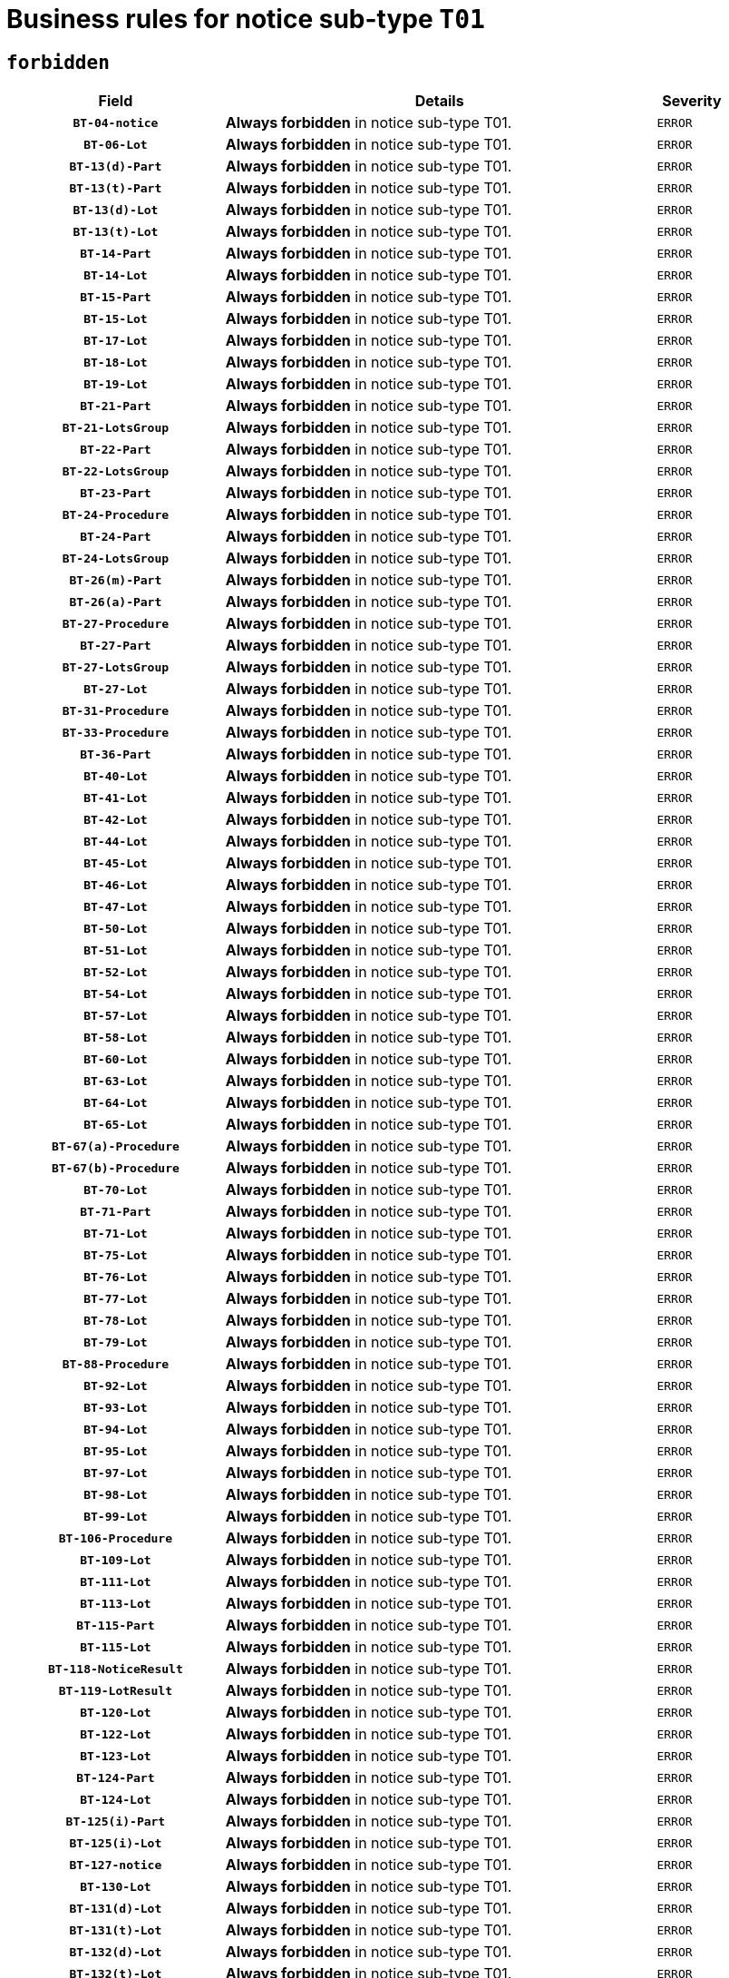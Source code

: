 = Business rules for notice sub-type `T01`
:navtitle: Business Rules

== `forbidden`
[cols="<3,<6,>1", role="fixed-layout"]
|====
h| Field h|Details h|Severity 
h|`BT-04-notice`
a|

*Always forbidden* in notice sub-type T01.
|`ERROR`
h|`BT-06-Lot`
a|

*Always forbidden* in notice sub-type T01.
|`ERROR`
h|`BT-13(d)-Part`
a|

*Always forbidden* in notice sub-type T01.
|`ERROR`
h|`BT-13(t)-Part`
a|

*Always forbidden* in notice sub-type T01.
|`ERROR`
h|`BT-13(d)-Lot`
a|

*Always forbidden* in notice sub-type T01.
|`ERROR`
h|`BT-13(t)-Lot`
a|

*Always forbidden* in notice sub-type T01.
|`ERROR`
h|`BT-14-Part`
a|

*Always forbidden* in notice sub-type T01.
|`ERROR`
h|`BT-14-Lot`
a|

*Always forbidden* in notice sub-type T01.
|`ERROR`
h|`BT-15-Part`
a|

*Always forbidden* in notice sub-type T01.
|`ERROR`
h|`BT-15-Lot`
a|

*Always forbidden* in notice sub-type T01.
|`ERROR`
h|`BT-17-Lot`
a|

*Always forbidden* in notice sub-type T01.
|`ERROR`
h|`BT-18-Lot`
a|

*Always forbidden* in notice sub-type T01.
|`ERROR`
h|`BT-19-Lot`
a|

*Always forbidden* in notice sub-type T01.
|`ERROR`
h|`BT-21-Part`
a|

*Always forbidden* in notice sub-type T01.
|`ERROR`
h|`BT-21-LotsGroup`
a|

*Always forbidden* in notice sub-type T01.
|`ERROR`
h|`BT-22-Part`
a|

*Always forbidden* in notice sub-type T01.
|`ERROR`
h|`BT-22-LotsGroup`
a|

*Always forbidden* in notice sub-type T01.
|`ERROR`
h|`BT-23-Part`
a|

*Always forbidden* in notice sub-type T01.
|`ERROR`
h|`BT-24-Procedure`
a|

*Always forbidden* in notice sub-type T01.
|`ERROR`
h|`BT-24-Part`
a|

*Always forbidden* in notice sub-type T01.
|`ERROR`
h|`BT-24-LotsGroup`
a|

*Always forbidden* in notice sub-type T01.
|`ERROR`
h|`BT-26(m)-Part`
a|

*Always forbidden* in notice sub-type T01.
|`ERROR`
h|`BT-26(a)-Part`
a|

*Always forbidden* in notice sub-type T01.
|`ERROR`
h|`BT-27-Procedure`
a|

*Always forbidden* in notice sub-type T01.
|`ERROR`
h|`BT-27-Part`
a|

*Always forbidden* in notice sub-type T01.
|`ERROR`
h|`BT-27-LotsGroup`
a|

*Always forbidden* in notice sub-type T01.
|`ERROR`
h|`BT-27-Lot`
a|

*Always forbidden* in notice sub-type T01.
|`ERROR`
h|`BT-31-Procedure`
a|

*Always forbidden* in notice sub-type T01.
|`ERROR`
h|`BT-33-Procedure`
a|

*Always forbidden* in notice sub-type T01.
|`ERROR`
h|`BT-36-Part`
a|

*Always forbidden* in notice sub-type T01.
|`ERROR`
h|`BT-40-Lot`
a|

*Always forbidden* in notice sub-type T01.
|`ERROR`
h|`BT-41-Lot`
a|

*Always forbidden* in notice sub-type T01.
|`ERROR`
h|`BT-42-Lot`
a|

*Always forbidden* in notice sub-type T01.
|`ERROR`
h|`BT-44-Lot`
a|

*Always forbidden* in notice sub-type T01.
|`ERROR`
h|`BT-45-Lot`
a|

*Always forbidden* in notice sub-type T01.
|`ERROR`
h|`BT-46-Lot`
a|

*Always forbidden* in notice sub-type T01.
|`ERROR`
h|`BT-47-Lot`
a|

*Always forbidden* in notice sub-type T01.
|`ERROR`
h|`BT-50-Lot`
a|

*Always forbidden* in notice sub-type T01.
|`ERROR`
h|`BT-51-Lot`
a|

*Always forbidden* in notice sub-type T01.
|`ERROR`
h|`BT-52-Lot`
a|

*Always forbidden* in notice sub-type T01.
|`ERROR`
h|`BT-54-Lot`
a|

*Always forbidden* in notice sub-type T01.
|`ERROR`
h|`BT-57-Lot`
a|

*Always forbidden* in notice sub-type T01.
|`ERROR`
h|`BT-58-Lot`
a|

*Always forbidden* in notice sub-type T01.
|`ERROR`
h|`BT-60-Lot`
a|

*Always forbidden* in notice sub-type T01.
|`ERROR`
h|`BT-63-Lot`
a|

*Always forbidden* in notice sub-type T01.
|`ERROR`
h|`BT-64-Lot`
a|

*Always forbidden* in notice sub-type T01.
|`ERROR`
h|`BT-65-Lot`
a|

*Always forbidden* in notice sub-type T01.
|`ERROR`
h|`BT-67(a)-Procedure`
a|

*Always forbidden* in notice sub-type T01.
|`ERROR`
h|`BT-67(b)-Procedure`
a|

*Always forbidden* in notice sub-type T01.
|`ERROR`
h|`BT-70-Lot`
a|

*Always forbidden* in notice sub-type T01.
|`ERROR`
h|`BT-71-Part`
a|

*Always forbidden* in notice sub-type T01.
|`ERROR`
h|`BT-71-Lot`
a|

*Always forbidden* in notice sub-type T01.
|`ERROR`
h|`BT-75-Lot`
a|

*Always forbidden* in notice sub-type T01.
|`ERROR`
h|`BT-76-Lot`
a|

*Always forbidden* in notice sub-type T01.
|`ERROR`
h|`BT-77-Lot`
a|

*Always forbidden* in notice sub-type T01.
|`ERROR`
h|`BT-78-Lot`
a|

*Always forbidden* in notice sub-type T01.
|`ERROR`
h|`BT-79-Lot`
a|

*Always forbidden* in notice sub-type T01.
|`ERROR`
h|`BT-88-Procedure`
a|

*Always forbidden* in notice sub-type T01.
|`ERROR`
h|`BT-92-Lot`
a|

*Always forbidden* in notice sub-type T01.
|`ERROR`
h|`BT-93-Lot`
a|

*Always forbidden* in notice sub-type T01.
|`ERROR`
h|`BT-94-Lot`
a|

*Always forbidden* in notice sub-type T01.
|`ERROR`
h|`BT-95-Lot`
a|

*Always forbidden* in notice sub-type T01.
|`ERROR`
h|`BT-97-Lot`
a|

*Always forbidden* in notice sub-type T01.
|`ERROR`
h|`BT-98-Lot`
a|

*Always forbidden* in notice sub-type T01.
|`ERROR`
h|`BT-99-Lot`
a|

*Always forbidden* in notice sub-type T01.
|`ERROR`
h|`BT-106-Procedure`
a|

*Always forbidden* in notice sub-type T01.
|`ERROR`
h|`BT-109-Lot`
a|

*Always forbidden* in notice sub-type T01.
|`ERROR`
h|`BT-111-Lot`
a|

*Always forbidden* in notice sub-type T01.
|`ERROR`
h|`BT-113-Lot`
a|

*Always forbidden* in notice sub-type T01.
|`ERROR`
h|`BT-115-Part`
a|

*Always forbidden* in notice sub-type T01.
|`ERROR`
h|`BT-115-Lot`
a|

*Always forbidden* in notice sub-type T01.
|`ERROR`
h|`BT-118-NoticeResult`
a|

*Always forbidden* in notice sub-type T01.
|`ERROR`
h|`BT-119-LotResult`
a|

*Always forbidden* in notice sub-type T01.
|`ERROR`
h|`BT-120-Lot`
a|

*Always forbidden* in notice sub-type T01.
|`ERROR`
h|`BT-122-Lot`
a|

*Always forbidden* in notice sub-type T01.
|`ERROR`
h|`BT-123-Lot`
a|

*Always forbidden* in notice sub-type T01.
|`ERROR`
h|`BT-124-Part`
a|

*Always forbidden* in notice sub-type T01.
|`ERROR`
h|`BT-124-Lot`
a|

*Always forbidden* in notice sub-type T01.
|`ERROR`
h|`BT-125(i)-Part`
a|

*Always forbidden* in notice sub-type T01.
|`ERROR`
h|`BT-125(i)-Lot`
a|

*Always forbidden* in notice sub-type T01.
|`ERROR`
h|`BT-127-notice`
a|

*Always forbidden* in notice sub-type T01.
|`ERROR`
h|`BT-130-Lot`
a|

*Always forbidden* in notice sub-type T01.
|`ERROR`
h|`BT-131(d)-Lot`
a|

*Always forbidden* in notice sub-type T01.
|`ERROR`
h|`BT-131(t)-Lot`
a|

*Always forbidden* in notice sub-type T01.
|`ERROR`
h|`BT-132(d)-Lot`
a|

*Always forbidden* in notice sub-type T01.
|`ERROR`
h|`BT-132(t)-Lot`
a|

*Always forbidden* in notice sub-type T01.
|`ERROR`
h|`BT-133-Lot`
a|

*Always forbidden* in notice sub-type T01.
|`ERROR`
h|`BT-134-Lot`
a|

*Always forbidden* in notice sub-type T01.
|`ERROR`
h|`BT-135-Procedure`
a|

*Always forbidden* in notice sub-type T01.
|`ERROR`
h|`BT-137-Part`
a|

*Always forbidden* in notice sub-type T01.
|`ERROR`
h|`BT-137-LotsGroup`
a|

*Always forbidden* in notice sub-type T01.
|`ERROR`
h|`BT-142-LotResult`
a|

*Always forbidden* in notice sub-type T01.
|`ERROR`
h|`BT-144-LotResult`
a|

*Always forbidden* in notice sub-type T01.
|`ERROR`
h|`BT-145-Contract`
a|

*Always forbidden* in notice sub-type T01.
|`ERROR`
h|`BT-150-Contract`
a|

*Always forbidden* in notice sub-type T01.
|`ERROR`
h|`BT-151-Contract`
a|

*Always forbidden* in notice sub-type T01.
|`ERROR`
h|`BT-156-NoticeResult`
a|

*Always forbidden* in notice sub-type T01.
|`ERROR`
h|`BT-157-LotsGroup`
a|

*Always forbidden* in notice sub-type T01.
|`ERROR`
h|`BT-160-Tender`
a|

*Always forbidden* in notice sub-type T01.
|`ERROR`
h|`BT-161-NoticeResult`
a|

*Always forbidden* in notice sub-type T01.
|`ERROR`
h|`BT-162-Tender`
a|

*Always forbidden* in notice sub-type T01.
|`ERROR`
h|`BT-163-Tender`
a|

*Always forbidden* in notice sub-type T01.
|`ERROR`
h|`BT-165-Organization-Company`
a|

*Always forbidden* in notice sub-type T01.
|`ERROR`
h|`BT-171-Tender`
a|

*Always forbidden* in notice sub-type T01.
|`ERROR`
h|`BT-191-Tender`
a|

*Always forbidden* in notice sub-type T01.
|`ERROR`
h|`BT-193-Tender`
a|

*Always forbidden* in notice sub-type T01.
|`ERROR`
h|`BT-195(BT-118)-NoticeResult`
a|

*Always forbidden* in notice sub-type T01.
|`ERROR`
h|`BT-195(BT-161)-NoticeResult`
a|

*Always forbidden* in notice sub-type T01.
|`ERROR`
h|`BT-195(BT-556)-NoticeResult`
a|

*Always forbidden* in notice sub-type T01.
|`ERROR`
h|`BT-195(BT-156)-NoticeResult`
a|

*Always forbidden* in notice sub-type T01.
|`ERROR`
h|`BT-195(BT-142)-LotResult`
a|

*Always forbidden* in notice sub-type T01.
|`ERROR`
h|`BT-195(BT-710)-LotResult`
a|

*Always forbidden* in notice sub-type T01.
|`ERROR`
h|`BT-195(BT-711)-LotResult`
a|

*Always forbidden* in notice sub-type T01.
|`ERROR`
h|`BT-195(BT-709)-LotResult`
a|

*Always forbidden* in notice sub-type T01.
|`ERROR`
h|`BT-195(BT-712)-LotResult`
a|

*Always forbidden* in notice sub-type T01.
|`ERROR`
h|`BT-195(BT-144)-LotResult`
a|

*Always forbidden* in notice sub-type T01.
|`ERROR`
h|`BT-195(BT-760)-LotResult`
a|

*Always forbidden* in notice sub-type T01.
|`ERROR`
h|`BT-195(BT-759)-LotResult`
a|

*Always forbidden* in notice sub-type T01.
|`ERROR`
h|`BT-195(BT-171)-Tender`
a|

*Always forbidden* in notice sub-type T01.
|`ERROR`
h|`BT-195(BT-193)-Tender`
a|

*Always forbidden* in notice sub-type T01.
|`ERROR`
h|`BT-195(BT-720)-Tender`
a|

*Always forbidden* in notice sub-type T01.
|`ERROR`
h|`BT-195(BT-162)-Tender`
a|

*Always forbidden* in notice sub-type T01.
|`ERROR`
h|`BT-195(BT-160)-Tender`
a|

*Always forbidden* in notice sub-type T01.
|`ERROR`
h|`BT-195(BT-163)-Tender`
a|

*Always forbidden* in notice sub-type T01.
|`ERROR`
h|`BT-195(BT-191)-Tender`
a|

*Always forbidden* in notice sub-type T01.
|`ERROR`
h|`BT-195(BT-553)-Tender`
a|

*Always forbidden* in notice sub-type T01.
|`ERROR`
h|`BT-195(BT-554)-Tender`
a|

*Always forbidden* in notice sub-type T01.
|`ERROR`
h|`BT-195(BT-555)-Tender`
a|

*Always forbidden* in notice sub-type T01.
|`ERROR`
h|`BT-195(BT-773)-Tender`
a|

*Always forbidden* in notice sub-type T01.
|`ERROR`
h|`BT-195(BT-731)-Tender`
a|

*Always forbidden* in notice sub-type T01.
|`ERROR`
h|`BT-195(BT-730)-Tender`
a|

*Always forbidden* in notice sub-type T01.
|`ERROR`
h|`BT-195(BT-09)-Procedure`
a|

*Always forbidden* in notice sub-type T01.
|`ERROR`
h|`BT-195(BT-105)-Procedure`
a|

*Always forbidden* in notice sub-type T01.
|`ERROR`
h|`BT-195(BT-88)-Procedure`
a|

*Always forbidden* in notice sub-type T01.
|`ERROR`
h|`BT-195(BT-106)-Procedure`
a|

*Always forbidden* in notice sub-type T01.
|`ERROR`
h|`BT-195(BT-1351)-Procedure`
a|

*Always forbidden* in notice sub-type T01.
|`ERROR`
h|`BT-195(BT-136)-Procedure`
a|

*Always forbidden* in notice sub-type T01.
|`ERROR`
h|`BT-195(BT-1252)-Procedure`
a|

*Always forbidden* in notice sub-type T01.
|`ERROR`
h|`BT-195(BT-135)-Procedure`
a|

*Always forbidden* in notice sub-type T01.
|`ERROR`
h|`BT-195(BT-733)-LotsGroup`
a|

*Always forbidden* in notice sub-type T01.
|`ERROR`
h|`BT-195(BT-543)-LotsGroup`
a|

*Always forbidden* in notice sub-type T01.
|`ERROR`
h|`BT-195(BT-5421)-LotsGroup`
a|

*Always forbidden* in notice sub-type T01.
|`ERROR`
h|`BT-195(BT-5422)-LotsGroup`
a|

*Always forbidden* in notice sub-type T01.
|`ERROR`
h|`BT-195(BT-5423)-LotsGroup`
a|

*Always forbidden* in notice sub-type T01.
|`ERROR`
h|`BT-195(BT-541)-LotsGroup`
a|

*Always forbidden* in notice sub-type T01.
|`ERROR`
h|`BT-195(BT-734)-LotsGroup`
a|

*Always forbidden* in notice sub-type T01.
|`ERROR`
h|`BT-195(BT-539)-LotsGroup`
a|

*Always forbidden* in notice sub-type T01.
|`ERROR`
h|`BT-195(BT-540)-LotsGroup`
a|

*Always forbidden* in notice sub-type T01.
|`ERROR`
h|`BT-195(BT-733)-Lot`
a|

*Always forbidden* in notice sub-type T01.
|`ERROR`
h|`BT-195(BT-543)-Lot`
a|

*Always forbidden* in notice sub-type T01.
|`ERROR`
h|`BT-195(BT-5421)-Lot`
a|

*Always forbidden* in notice sub-type T01.
|`ERROR`
h|`BT-195(BT-5422)-Lot`
a|

*Always forbidden* in notice sub-type T01.
|`ERROR`
h|`BT-195(BT-5423)-Lot`
a|

*Always forbidden* in notice sub-type T01.
|`ERROR`
h|`BT-195(BT-541)-Lot`
a|

*Always forbidden* in notice sub-type T01.
|`ERROR`
h|`BT-195(BT-734)-Lot`
a|

*Always forbidden* in notice sub-type T01.
|`ERROR`
h|`BT-195(BT-539)-Lot`
a|

*Always forbidden* in notice sub-type T01.
|`ERROR`
h|`BT-195(BT-540)-Lot`
a|

*Always forbidden* in notice sub-type T01.
|`ERROR`
h|`BT-195(BT-635)-LotResult`
a|

*Always forbidden* in notice sub-type T01.
|`ERROR`
h|`BT-195(BT-636)-LotResult`
a|

*Always forbidden* in notice sub-type T01.
|`ERROR`
h|`BT-195(BT-1118)-NoticeResult`
a|

*Always forbidden* in notice sub-type T01.
|`ERROR`
h|`BT-195(BT-1561)-NoticeResult`
a|

*Always forbidden* in notice sub-type T01.
|`ERROR`
h|`BT-195(BT-660)-LotResult`
a|

*Always forbidden* in notice sub-type T01.
|`ERROR`
h|`BT-196(BT-118)-NoticeResult`
a|

*Always forbidden* in notice sub-type T01.
|`ERROR`
h|`BT-196(BT-161)-NoticeResult`
a|

*Always forbidden* in notice sub-type T01.
|`ERROR`
h|`BT-196(BT-556)-NoticeResult`
a|

*Always forbidden* in notice sub-type T01.
|`ERROR`
h|`BT-196(BT-156)-NoticeResult`
a|

*Always forbidden* in notice sub-type T01.
|`ERROR`
h|`BT-196(BT-142)-LotResult`
a|

*Always forbidden* in notice sub-type T01.
|`ERROR`
h|`BT-196(BT-710)-LotResult`
a|

*Always forbidden* in notice sub-type T01.
|`ERROR`
h|`BT-196(BT-711)-LotResult`
a|

*Always forbidden* in notice sub-type T01.
|`ERROR`
h|`BT-196(BT-709)-LotResult`
a|

*Always forbidden* in notice sub-type T01.
|`ERROR`
h|`BT-196(BT-712)-LotResult`
a|

*Always forbidden* in notice sub-type T01.
|`ERROR`
h|`BT-196(BT-144)-LotResult`
a|

*Always forbidden* in notice sub-type T01.
|`ERROR`
h|`BT-196(BT-760)-LotResult`
a|

*Always forbidden* in notice sub-type T01.
|`ERROR`
h|`BT-196(BT-759)-LotResult`
a|

*Always forbidden* in notice sub-type T01.
|`ERROR`
h|`BT-196(BT-171)-Tender`
a|

*Always forbidden* in notice sub-type T01.
|`ERROR`
h|`BT-196(BT-193)-Tender`
a|

*Always forbidden* in notice sub-type T01.
|`ERROR`
h|`BT-196(BT-720)-Tender`
a|

*Always forbidden* in notice sub-type T01.
|`ERROR`
h|`BT-196(BT-162)-Tender`
a|

*Always forbidden* in notice sub-type T01.
|`ERROR`
h|`BT-196(BT-160)-Tender`
a|

*Always forbidden* in notice sub-type T01.
|`ERROR`
h|`BT-196(BT-163)-Tender`
a|

*Always forbidden* in notice sub-type T01.
|`ERROR`
h|`BT-196(BT-191)-Tender`
a|

*Always forbidden* in notice sub-type T01.
|`ERROR`
h|`BT-196(BT-553)-Tender`
a|

*Always forbidden* in notice sub-type T01.
|`ERROR`
h|`BT-196(BT-554)-Tender`
a|

*Always forbidden* in notice sub-type T01.
|`ERROR`
h|`BT-196(BT-555)-Tender`
a|

*Always forbidden* in notice sub-type T01.
|`ERROR`
h|`BT-196(BT-773)-Tender`
a|

*Always forbidden* in notice sub-type T01.
|`ERROR`
h|`BT-196(BT-731)-Tender`
a|

*Always forbidden* in notice sub-type T01.
|`ERROR`
h|`BT-196(BT-730)-Tender`
a|

*Always forbidden* in notice sub-type T01.
|`ERROR`
h|`BT-196(BT-09)-Procedure`
a|

*Always forbidden* in notice sub-type T01.
|`ERROR`
h|`BT-196(BT-105)-Procedure`
a|

*Always forbidden* in notice sub-type T01.
|`ERROR`
h|`BT-196(BT-88)-Procedure`
a|

*Always forbidden* in notice sub-type T01.
|`ERROR`
h|`BT-196(BT-106)-Procedure`
a|

*Always forbidden* in notice sub-type T01.
|`ERROR`
h|`BT-196(BT-1351)-Procedure`
a|

*Always forbidden* in notice sub-type T01.
|`ERROR`
h|`BT-196(BT-136)-Procedure`
a|

*Always forbidden* in notice sub-type T01.
|`ERROR`
h|`BT-196(BT-1252)-Procedure`
a|

*Always forbidden* in notice sub-type T01.
|`ERROR`
h|`BT-196(BT-135)-Procedure`
a|

*Always forbidden* in notice sub-type T01.
|`ERROR`
h|`BT-196(BT-733)-LotsGroup`
a|

*Always forbidden* in notice sub-type T01.
|`ERROR`
h|`BT-196(BT-543)-LotsGroup`
a|

*Always forbidden* in notice sub-type T01.
|`ERROR`
h|`BT-196(BT-5421)-LotsGroup`
a|

*Always forbidden* in notice sub-type T01.
|`ERROR`
h|`BT-196(BT-5422)-LotsGroup`
a|

*Always forbidden* in notice sub-type T01.
|`ERROR`
h|`BT-196(BT-5423)-LotsGroup`
a|

*Always forbidden* in notice sub-type T01.
|`ERROR`
h|`BT-196(BT-541)-LotsGroup`
a|

*Always forbidden* in notice sub-type T01.
|`ERROR`
h|`BT-196(BT-734)-LotsGroup`
a|

*Always forbidden* in notice sub-type T01.
|`ERROR`
h|`BT-196(BT-539)-LotsGroup`
a|

*Always forbidden* in notice sub-type T01.
|`ERROR`
h|`BT-196(BT-540)-LotsGroup`
a|

*Always forbidden* in notice sub-type T01.
|`ERROR`
h|`BT-196(BT-733)-Lot`
a|

*Always forbidden* in notice sub-type T01.
|`ERROR`
h|`BT-196(BT-543)-Lot`
a|

*Always forbidden* in notice sub-type T01.
|`ERROR`
h|`BT-196(BT-5421)-Lot`
a|

*Always forbidden* in notice sub-type T01.
|`ERROR`
h|`BT-196(BT-5422)-Lot`
a|

*Always forbidden* in notice sub-type T01.
|`ERROR`
h|`BT-196(BT-5423)-Lot`
a|

*Always forbidden* in notice sub-type T01.
|`ERROR`
h|`BT-196(BT-541)-Lot`
a|

*Always forbidden* in notice sub-type T01.
|`ERROR`
h|`BT-196(BT-734)-Lot`
a|

*Always forbidden* in notice sub-type T01.
|`ERROR`
h|`BT-196(BT-539)-Lot`
a|

*Always forbidden* in notice sub-type T01.
|`ERROR`
h|`BT-196(BT-540)-Lot`
a|

*Always forbidden* in notice sub-type T01.
|`ERROR`
h|`BT-196(BT-635)-LotResult`
a|

*Always forbidden* in notice sub-type T01.
|`ERROR`
h|`BT-196(BT-636)-LotResult`
a|

*Always forbidden* in notice sub-type T01.
|`ERROR`
h|`BT-196(BT-1118)-NoticeResult`
a|

*Always forbidden* in notice sub-type T01.
|`ERROR`
h|`BT-196(BT-1561)-NoticeResult`
a|

*Always forbidden* in notice sub-type T01.
|`ERROR`
h|`BT-196(BT-660)-LotResult`
a|

*Always forbidden* in notice sub-type T01.
|`ERROR`
h|`BT-197(BT-118)-NoticeResult`
a|

*Always forbidden* in notice sub-type T01.
|`ERROR`
h|`BT-197(BT-161)-NoticeResult`
a|

*Always forbidden* in notice sub-type T01.
|`ERROR`
h|`BT-197(BT-556)-NoticeResult`
a|

*Always forbidden* in notice sub-type T01.
|`ERROR`
h|`BT-197(BT-156)-NoticeResult`
a|

*Always forbidden* in notice sub-type T01.
|`ERROR`
h|`BT-197(BT-142)-LotResult`
a|

*Always forbidden* in notice sub-type T01.
|`ERROR`
h|`BT-197(BT-710)-LotResult`
a|

*Always forbidden* in notice sub-type T01.
|`ERROR`
h|`BT-197(BT-711)-LotResult`
a|

*Always forbidden* in notice sub-type T01.
|`ERROR`
h|`BT-197(BT-709)-LotResult`
a|

*Always forbidden* in notice sub-type T01.
|`ERROR`
h|`BT-197(BT-712)-LotResult`
a|

*Always forbidden* in notice sub-type T01.
|`ERROR`
h|`BT-197(BT-144)-LotResult`
a|

*Always forbidden* in notice sub-type T01.
|`ERROR`
h|`BT-197(BT-760)-LotResult`
a|

*Always forbidden* in notice sub-type T01.
|`ERROR`
h|`BT-197(BT-759)-LotResult`
a|

*Always forbidden* in notice sub-type T01.
|`ERROR`
h|`BT-197(BT-171)-Tender`
a|

*Always forbidden* in notice sub-type T01.
|`ERROR`
h|`BT-197(BT-193)-Tender`
a|

*Always forbidden* in notice sub-type T01.
|`ERROR`
h|`BT-197(BT-720)-Tender`
a|

*Always forbidden* in notice sub-type T01.
|`ERROR`
h|`BT-197(BT-162)-Tender`
a|

*Always forbidden* in notice sub-type T01.
|`ERROR`
h|`BT-197(BT-160)-Tender`
a|

*Always forbidden* in notice sub-type T01.
|`ERROR`
h|`BT-197(BT-163)-Tender`
a|

*Always forbidden* in notice sub-type T01.
|`ERROR`
h|`BT-197(BT-191)-Tender`
a|

*Always forbidden* in notice sub-type T01.
|`ERROR`
h|`BT-197(BT-553)-Tender`
a|

*Always forbidden* in notice sub-type T01.
|`ERROR`
h|`BT-197(BT-554)-Tender`
a|

*Always forbidden* in notice sub-type T01.
|`ERROR`
h|`BT-197(BT-555)-Tender`
a|

*Always forbidden* in notice sub-type T01.
|`ERROR`
h|`BT-197(BT-773)-Tender`
a|

*Always forbidden* in notice sub-type T01.
|`ERROR`
h|`BT-197(BT-731)-Tender`
a|

*Always forbidden* in notice sub-type T01.
|`ERROR`
h|`BT-197(BT-730)-Tender`
a|

*Always forbidden* in notice sub-type T01.
|`ERROR`
h|`BT-197(BT-09)-Procedure`
a|

*Always forbidden* in notice sub-type T01.
|`ERROR`
h|`BT-197(BT-105)-Procedure`
a|

*Always forbidden* in notice sub-type T01.
|`ERROR`
h|`BT-197(BT-88)-Procedure`
a|

*Always forbidden* in notice sub-type T01.
|`ERROR`
h|`BT-197(BT-106)-Procedure`
a|

*Always forbidden* in notice sub-type T01.
|`ERROR`
h|`BT-197(BT-1351)-Procedure`
a|

*Always forbidden* in notice sub-type T01.
|`ERROR`
h|`BT-197(BT-136)-Procedure`
a|

*Always forbidden* in notice sub-type T01.
|`ERROR`
h|`BT-197(BT-1252)-Procedure`
a|

*Always forbidden* in notice sub-type T01.
|`ERROR`
h|`BT-197(BT-135)-Procedure`
a|

*Always forbidden* in notice sub-type T01.
|`ERROR`
h|`BT-197(BT-733)-LotsGroup`
a|

*Always forbidden* in notice sub-type T01.
|`ERROR`
h|`BT-197(BT-543)-LotsGroup`
a|

*Always forbidden* in notice sub-type T01.
|`ERROR`
h|`BT-197(BT-5421)-LotsGroup`
a|

*Always forbidden* in notice sub-type T01.
|`ERROR`
h|`BT-197(BT-5422)-LotsGroup`
a|

*Always forbidden* in notice sub-type T01.
|`ERROR`
h|`BT-197(BT-5423)-LotsGroup`
a|

*Always forbidden* in notice sub-type T01.
|`ERROR`
h|`BT-197(BT-541)-LotsGroup`
a|

*Always forbidden* in notice sub-type T01.
|`ERROR`
h|`BT-197(BT-734)-LotsGroup`
a|

*Always forbidden* in notice sub-type T01.
|`ERROR`
h|`BT-197(BT-539)-LotsGroup`
a|

*Always forbidden* in notice sub-type T01.
|`ERROR`
h|`BT-197(BT-540)-LotsGroup`
a|

*Always forbidden* in notice sub-type T01.
|`ERROR`
h|`BT-197(BT-733)-Lot`
a|

*Always forbidden* in notice sub-type T01.
|`ERROR`
h|`BT-197(BT-543)-Lot`
a|

*Always forbidden* in notice sub-type T01.
|`ERROR`
h|`BT-197(BT-5421)-Lot`
a|

*Always forbidden* in notice sub-type T01.
|`ERROR`
h|`BT-197(BT-5422)-Lot`
a|

*Always forbidden* in notice sub-type T01.
|`ERROR`
h|`BT-197(BT-5423)-Lot`
a|

*Always forbidden* in notice sub-type T01.
|`ERROR`
h|`BT-197(BT-541)-Lot`
a|

*Always forbidden* in notice sub-type T01.
|`ERROR`
h|`BT-197(BT-734)-Lot`
a|

*Always forbidden* in notice sub-type T01.
|`ERROR`
h|`BT-197(BT-539)-Lot`
a|

*Always forbidden* in notice sub-type T01.
|`ERROR`
h|`BT-197(BT-540)-Lot`
a|

*Always forbidden* in notice sub-type T01.
|`ERROR`
h|`BT-197(BT-635)-LotResult`
a|

*Always forbidden* in notice sub-type T01.
|`ERROR`
h|`BT-197(BT-636)-LotResult`
a|

*Always forbidden* in notice sub-type T01.
|`ERROR`
h|`BT-197(BT-1118)-NoticeResult`
a|

*Always forbidden* in notice sub-type T01.
|`ERROR`
h|`BT-197(BT-1561)-NoticeResult`
a|

*Always forbidden* in notice sub-type T01.
|`ERROR`
h|`BT-197(BT-660)-LotResult`
a|

*Always forbidden* in notice sub-type T01.
|`ERROR`
h|`BT-198(BT-118)-NoticeResult`
a|

*Always forbidden* in notice sub-type T01.
|`ERROR`
h|`BT-198(BT-161)-NoticeResult`
a|

*Always forbidden* in notice sub-type T01.
|`ERROR`
h|`BT-198(BT-556)-NoticeResult`
a|

*Always forbidden* in notice sub-type T01.
|`ERROR`
h|`BT-198(BT-156)-NoticeResult`
a|

*Always forbidden* in notice sub-type T01.
|`ERROR`
h|`BT-198(BT-142)-LotResult`
a|

*Always forbidden* in notice sub-type T01.
|`ERROR`
h|`BT-198(BT-710)-LotResult`
a|

*Always forbidden* in notice sub-type T01.
|`ERROR`
h|`BT-198(BT-711)-LotResult`
a|

*Always forbidden* in notice sub-type T01.
|`ERROR`
h|`BT-198(BT-709)-LotResult`
a|

*Always forbidden* in notice sub-type T01.
|`ERROR`
h|`BT-198(BT-712)-LotResult`
a|

*Always forbidden* in notice sub-type T01.
|`ERROR`
h|`BT-198(BT-144)-LotResult`
a|

*Always forbidden* in notice sub-type T01.
|`ERROR`
h|`BT-198(BT-760)-LotResult`
a|

*Always forbidden* in notice sub-type T01.
|`ERROR`
h|`BT-198(BT-759)-LotResult`
a|

*Always forbidden* in notice sub-type T01.
|`ERROR`
h|`BT-198(BT-171)-Tender`
a|

*Always forbidden* in notice sub-type T01.
|`ERROR`
h|`BT-198(BT-193)-Tender`
a|

*Always forbidden* in notice sub-type T01.
|`ERROR`
h|`BT-198(BT-720)-Tender`
a|

*Always forbidden* in notice sub-type T01.
|`ERROR`
h|`BT-198(BT-162)-Tender`
a|

*Always forbidden* in notice sub-type T01.
|`ERROR`
h|`BT-198(BT-160)-Tender`
a|

*Always forbidden* in notice sub-type T01.
|`ERROR`
h|`BT-198(BT-163)-Tender`
a|

*Always forbidden* in notice sub-type T01.
|`ERROR`
h|`BT-198(BT-191)-Tender`
a|

*Always forbidden* in notice sub-type T01.
|`ERROR`
h|`BT-198(BT-553)-Tender`
a|

*Always forbidden* in notice sub-type T01.
|`ERROR`
h|`BT-198(BT-554)-Tender`
a|

*Always forbidden* in notice sub-type T01.
|`ERROR`
h|`BT-198(BT-555)-Tender`
a|

*Always forbidden* in notice sub-type T01.
|`ERROR`
h|`BT-198(BT-773)-Tender`
a|

*Always forbidden* in notice sub-type T01.
|`ERROR`
h|`BT-198(BT-731)-Tender`
a|

*Always forbidden* in notice sub-type T01.
|`ERROR`
h|`BT-198(BT-730)-Tender`
a|

*Always forbidden* in notice sub-type T01.
|`ERROR`
h|`BT-198(BT-09)-Procedure`
a|

*Always forbidden* in notice sub-type T01.
|`ERROR`
h|`BT-198(BT-105)-Procedure`
a|

*Always forbidden* in notice sub-type T01.
|`ERROR`
h|`BT-198(BT-88)-Procedure`
a|

*Always forbidden* in notice sub-type T01.
|`ERROR`
h|`BT-198(BT-106)-Procedure`
a|

*Always forbidden* in notice sub-type T01.
|`ERROR`
h|`BT-198(BT-1351)-Procedure`
a|

*Always forbidden* in notice sub-type T01.
|`ERROR`
h|`BT-198(BT-136)-Procedure`
a|

*Always forbidden* in notice sub-type T01.
|`ERROR`
h|`BT-198(BT-1252)-Procedure`
a|

*Always forbidden* in notice sub-type T01.
|`ERROR`
h|`BT-198(BT-135)-Procedure`
a|

*Always forbidden* in notice sub-type T01.
|`ERROR`
h|`BT-198(BT-733)-LotsGroup`
a|

*Always forbidden* in notice sub-type T01.
|`ERROR`
h|`BT-198(BT-543)-LotsGroup`
a|

*Always forbidden* in notice sub-type T01.
|`ERROR`
h|`BT-198(BT-5421)-LotsGroup`
a|

*Always forbidden* in notice sub-type T01.
|`ERROR`
h|`BT-198(BT-5422)-LotsGroup`
a|

*Always forbidden* in notice sub-type T01.
|`ERROR`
h|`BT-198(BT-5423)-LotsGroup`
a|

*Always forbidden* in notice sub-type T01.
|`ERROR`
h|`BT-198(BT-541)-LotsGroup`
a|

*Always forbidden* in notice sub-type T01.
|`ERROR`
h|`BT-198(BT-734)-LotsGroup`
a|

*Always forbidden* in notice sub-type T01.
|`ERROR`
h|`BT-198(BT-539)-LotsGroup`
a|

*Always forbidden* in notice sub-type T01.
|`ERROR`
h|`BT-198(BT-540)-LotsGroup`
a|

*Always forbidden* in notice sub-type T01.
|`ERROR`
h|`BT-198(BT-733)-Lot`
a|

*Always forbidden* in notice sub-type T01.
|`ERROR`
h|`BT-198(BT-543)-Lot`
a|

*Always forbidden* in notice sub-type T01.
|`ERROR`
h|`BT-198(BT-5421)-Lot`
a|

*Always forbidden* in notice sub-type T01.
|`ERROR`
h|`BT-198(BT-5422)-Lot`
a|

*Always forbidden* in notice sub-type T01.
|`ERROR`
h|`BT-198(BT-5423)-Lot`
a|

*Always forbidden* in notice sub-type T01.
|`ERROR`
h|`BT-198(BT-541)-Lot`
a|

*Always forbidden* in notice sub-type T01.
|`ERROR`
h|`BT-198(BT-734)-Lot`
a|

*Always forbidden* in notice sub-type T01.
|`ERROR`
h|`BT-198(BT-539)-Lot`
a|

*Always forbidden* in notice sub-type T01.
|`ERROR`
h|`BT-198(BT-540)-Lot`
a|

*Always forbidden* in notice sub-type T01.
|`ERROR`
h|`BT-198(BT-635)-LotResult`
a|

*Always forbidden* in notice sub-type T01.
|`ERROR`
h|`BT-198(BT-636)-LotResult`
a|

*Always forbidden* in notice sub-type T01.
|`ERROR`
h|`BT-198(BT-1118)-NoticeResult`
a|

*Always forbidden* in notice sub-type T01.
|`ERROR`
h|`BT-198(BT-1561)-NoticeResult`
a|

*Always forbidden* in notice sub-type T01.
|`ERROR`
h|`BT-198(BT-660)-LotResult`
a|

*Always forbidden* in notice sub-type T01.
|`ERROR`
h|`BT-200-Contract`
a|

*Always forbidden* in notice sub-type T01.
|`ERROR`
h|`BT-201-Contract`
a|

*Always forbidden* in notice sub-type T01.
|`ERROR`
h|`BT-202-Contract`
a|

*Always forbidden* in notice sub-type T01.
|`ERROR`
h|`BT-262-Part`
a|

*Always forbidden* in notice sub-type T01.
|`ERROR`
h|`BT-263-Part`
a|

*Always forbidden* in notice sub-type T01.
|`ERROR`
h|`BT-271-Procedure`
a|

*Always forbidden* in notice sub-type T01.
|`ERROR`
h|`BT-271-LotsGroup`
a|

*Always forbidden* in notice sub-type T01.
|`ERROR`
h|`BT-271-Lot`
a|

*Always forbidden* in notice sub-type T01.
|`ERROR`
h|`BT-300-Part`
a|

*Always forbidden* in notice sub-type T01.
|`ERROR`
h|`BT-300-LotsGroup`
a|

*Always forbidden* in notice sub-type T01.
|`ERROR`
h|`BT-300-Lot`
a|

*Always forbidden* in notice sub-type T01.
|`ERROR`
h|`BT-330-Procedure`
a|

*Always forbidden* in notice sub-type T01.
|`ERROR`
h|`BT-500-UBO`
a|

*Always forbidden* in notice sub-type T01.
|`ERROR`
h|`BT-500-Business`
a|

*Always forbidden* in notice sub-type T01.
|`ERROR`
h|`BT-501-Business-National`
a|

*Always forbidden* in notice sub-type T01.
|`ERROR`
h|`BT-501-Business-European`
a|

*Always forbidden* in notice sub-type T01.
|`ERROR`
h|`BT-502-Business`
a|

*Always forbidden* in notice sub-type T01.
|`ERROR`
h|`BT-503-UBO`
a|

*Always forbidden* in notice sub-type T01.
|`ERROR`
h|`BT-503-Business`
a|

*Always forbidden* in notice sub-type T01.
|`ERROR`
h|`BT-505-Business`
a|

*Always forbidden* in notice sub-type T01.
|`ERROR`
h|`BT-506-UBO`
a|

*Always forbidden* in notice sub-type T01.
|`ERROR`
h|`BT-506-Business`
a|

*Always forbidden* in notice sub-type T01.
|`ERROR`
h|`BT-507-UBO`
a|

*Always forbidden* in notice sub-type T01.
|`ERROR`
h|`BT-507-Business`
a|

*Always forbidden* in notice sub-type T01.
|`ERROR`
h|`BT-509-Organization-Company`
a|

*Always forbidden* in notice sub-type T01.
|`ERROR`
h|`BT-509-Organization-TouchPoint`
a|

*Always forbidden* in notice sub-type T01.
|`ERROR`
h|`BT-510(a)-UBO`
a|

*Always forbidden* in notice sub-type T01.
|`ERROR`
h|`BT-510(b)-UBO`
a|

*Always forbidden* in notice sub-type T01.
|`ERROR`
h|`BT-510(c)-UBO`
a|

*Always forbidden* in notice sub-type T01.
|`ERROR`
h|`BT-510(a)-Business`
a|

*Always forbidden* in notice sub-type T01.
|`ERROR`
h|`BT-510(b)-Business`
a|

*Always forbidden* in notice sub-type T01.
|`ERROR`
h|`BT-510(c)-Business`
a|

*Always forbidden* in notice sub-type T01.
|`ERROR`
h|`BT-512-UBO`
a|

*Always forbidden* in notice sub-type T01.
|`ERROR`
h|`BT-512-Business`
a|

*Always forbidden* in notice sub-type T01.
|`ERROR`
h|`BT-513-UBO`
a|

*Always forbidden* in notice sub-type T01.
|`ERROR`
h|`BT-513-Business`
a|

*Always forbidden* in notice sub-type T01.
|`ERROR`
h|`BT-514-UBO`
a|

*Always forbidden* in notice sub-type T01.
|`ERROR`
h|`BT-514-Business`
a|

*Always forbidden* in notice sub-type T01.
|`ERROR`
h|`BT-531-Part`
a|

*Always forbidden* in notice sub-type T01.
|`ERROR`
h|`BT-536-Part`
a|

*Always forbidden* in notice sub-type T01.
|`ERROR`
h|`BT-537-Part`
a|

*Always forbidden* in notice sub-type T01.
|`ERROR`
h|`BT-538-Part`
a|

*Always forbidden* in notice sub-type T01.
|`ERROR`
h|`BT-539-LotsGroup`
a|

*Always forbidden* in notice sub-type T01.
|`ERROR`
h|`BT-539-Lot`
a|

*Always forbidden* in notice sub-type T01.
|`ERROR`
h|`BT-540-LotsGroup`
a|

*Always forbidden* in notice sub-type T01.
|`ERROR`
h|`BT-540-Lot`
a|

*Always forbidden* in notice sub-type T01.
|`ERROR`
h|`BT-541-LotsGroup`
a|

*Always forbidden* in notice sub-type T01.
|`ERROR`
h|`BT-541-Lot`
a|

*Always forbidden* in notice sub-type T01.
|`ERROR`
h|`BT-543-LotsGroup`
a|

*Always forbidden* in notice sub-type T01.
|`ERROR`
h|`BT-543-Lot`
a|

*Always forbidden* in notice sub-type T01.
|`ERROR`
h|`BT-553-Tender`
a|

*Always forbidden* in notice sub-type T01.
|`ERROR`
h|`BT-554-Tender`
a|

*Always forbidden* in notice sub-type T01.
|`ERROR`
h|`BT-555-Tender`
a|

*Always forbidden* in notice sub-type T01.
|`ERROR`
h|`BT-556-NoticeResult`
a|

*Always forbidden* in notice sub-type T01.
|`ERROR`
h|`BT-578-Lot`
a|

*Always forbidden* in notice sub-type T01.
|`ERROR`
h|`BT-610-Procedure-Buyer`
a|

*Always forbidden* in notice sub-type T01.
|`ERROR`
h|`BT-615-Part`
a|

*Always forbidden* in notice sub-type T01.
|`ERROR`
h|`BT-615-Lot`
a|

*Always forbidden* in notice sub-type T01.
|`ERROR`
h|`BT-630(d)-Lot`
a|

*Always forbidden* in notice sub-type T01.
|`ERROR`
h|`BT-630(t)-Lot`
a|

*Always forbidden* in notice sub-type T01.
|`ERROR`
h|`BT-631-Lot`
a|

*Always forbidden* in notice sub-type T01.
|`ERROR`
h|`BT-632-Part`
a|

*Always forbidden* in notice sub-type T01.
|`ERROR`
h|`BT-632-Lot`
a|

*Always forbidden* in notice sub-type T01.
|`ERROR`
h|`BT-633-Organization`
a|

*Always forbidden* in notice sub-type T01.
|`ERROR`
h|`BT-634-Procedure`
a|

*Always forbidden* in notice sub-type T01.
|`ERROR`
h|`BT-634-Lot`
a|

*Always forbidden* in notice sub-type T01.
|`ERROR`
h|`BT-635-LotResult`
a|

*Always forbidden* in notice sub-type T01.
|`ERROR`
h|`BT-636-LotResult`
a|

*Always forbidden* in notice sub-type T01.
|`ERROR`
h|`BT-644-Lot`
a|

*Always forbidden* in notice sub-type T01.
|`ERROR`
h|`BT-651-Lot`
a|

*Always forbidden* in notice sub-type T01.
|`ERROR`
h|`BT-660-LotResult`
a|

*Always forbidden* in notice sub-type T01.
|`ERROR`
h|`BT-661-Lot`
a|

*Always forbidden* in notice sub-type T01.
|`ERROR`
h|`BT-706-UBO`
a|

*Always forbidden* in notice sub-type T01.
|`ERROR`
h|`BT-707-Part`
a|

*Always forbidden* in notice sub-type T01.
|`ERROR`
h|`BT-707-Lot`
a|

*Always forbidden* in notice sub-type T01.
|`ERROR`
h|`BT-708-Part`
a|

*Always forbidden* in notice sub-type T01.
|`ERROR`
h|`BT-708-Lot`
a|

*Always forbidden* in notice sub-type T01.
|`ERROR`
h|`BT-709-LotResult`
a|

*Always forbidden* in notice sub-type T01.
|`ERROR`
h|`BT-710-LotResult`
a|

*Always forbidden* in notice sub-type T01.
|`ERROR`
h|`BT-711-LotResult`
a|

*Always forbidden* in notice sub-type T01.
|`ERROR`
h|`BT-712(a)-LotResult`
a|

*Always forbidden* in notice sub-type T01.
|`ERROR`
h|`BT-712(b)-LotResult`
a|

*Always forbidden* in notice sub-type T01.
|`ERROR`
h|`BT-717-Lot`
a|

*Always forbidden* in notice sub-type T01.
|`ERROR`
h|`BT-720-Tender`
a|

*Always forbidden* in notice sub-type T01.
|`ERROR`
h|`BT-721-Contract`
a|

*Always forbidden* in notice sub-type T01.
|`ERROR`
h|`BT-722-Contract`
a|

*Always forbidden* in notice sub-type T01.
|`ERROR`
h|`BT-723-LotResult`
a|

*Always forbidden* in notice sub-type T01.
|`ERROR`
h|`BT-726-Part`
a|

*Always forbidden* in notice sub-type T01.
|`ERROR`
h|`BT-726-LotsGroup`
a|

*Always forbidden* in notice sub-type T01.
|`ERROR`
h|`BT-726-Lot`
a|

*Always forbidden* in notice sub-type T01.
|`ERROR`
h|`BT-727-Procedure`
a|

*Always forbidden* in notice sub-type T01.
|`ERROR`
h|`BT-727-Part`
a|

*Always forbidden* in notice sub-type T01.
|`ERROR`
h|`BT-728-Procedure`
a|

*Always forbidden* in notice sub-type T01.
|`ERROR`
h|`BT-728-Part`
a|

*Always forbidden* in notice sub-type T01.
|`ERROR`
h|`BT-729-Lot`
a|

*Always forbidden* in notice sub-type T01.
|`ERROR`
h|`BT-730-Tender`
a|

*Always forbidden* in notice sub-type T01.
|`ERROR`
h|`BT-731-Tender`
a|

*Always forbidden* in notice sub-type T01.
|`ERROR`
h|`BT-732-Lot`
a|

*Always forbidden* in notice sub-type T01.
|`ERROR`
h|`BT-733-LotsGroup`
a|

*Always forbidden* in notice sub-type T01.
|`ERROR`
h|`BT-733-Lot`
a|

*Always forbidden* in notice sub-type T01.
|`ERROR`
h|`BT-734-LotsGroup`
a|

*Always forbidden* in notice sub-type T01.
|`ERROR`
h|`BT-734-Lot`
a|

*Always forbidden* in notice sub-type T01.
|`ERROR`
h|`BT-735-Lot`
a|

*Always forbidden* in notice sub-type T01.
|`ERROR`
h|`BT-735-LotResult`
a|

*Always forbidden* in notice sub-type T01.
|`ERROR`
h|`BT-736-Part`
a|

*Always forbidden* in notice sub-type T01.
|`ERROR`
h|`BT-736-Lot`
a|

*Always forbidden* in notice sub-type T01.
|`ERROR`
h|`BT-737-Part`
a|

*Always forbidden* in notice sub-type T01.
|`ERROR`
h|`BT-737-Lot`
a|

*Always forbidden* in notice sub-type T01.
|`ERROR`
h|`BT-739-UBO`
a|

*Always forbidden* in notice sub-type T01.
|`ERROR`
h|`BT-739-Business`
a|

*Always forbidden* in notice sub-type T01.
|`ERROR`
h|`BT-743-Lot`
a|

*Always forbidden* in notice sub-type T01.
|`ERROR`
h|`BT-744-Lot`
a|

*Always forbidden* in notice sub-type T01.
|`ERROR`
h|`BT-745-Lot`
a|

*Always forbidden* in notice sub-type T01.
|`ERROR`
h|`BT-746-Organization`
a|

*Always forbidden* in notice sub-type T01.
|`ERROR`
h|`BT-747-Lot`
a|

*Always forbidden* in notice sub-type T01.
|`ERROR`
h|`BT-748-Lot`
a|

*Always forbidden* in notice sub-type T01.
|`ERROR`
h|`BT-749-Lot`
a|

*Always forbidden* in notice sub-type T01.
|`ERROR`
h|`BT-750-Lot`
a|

*Always forbidden* in notice sub-type T01.
|`ERROR`
h|`BT-751-Lot`
a|

*Always forbidden* in notice sub-type T01.
|`ERROR`
h|`BT-752-Lot`
a|

*Always forbidden* in notice sub-type T01.
|`ERROR`
h|`BT-754-Lot`
a|

*Always forbidden* in notice sub-type T01.
|`ERROR`
h|`BT-755-Lot`
a|

*Always forbidden* in notice sub-type T01.
|`ERROR`
h|`BT-756-Procedure`
a|

*Always forbidden* in notice sub-type T01.
|`ERROR`
h|`BT-759-LotResult`
a|

*Always forbidden* in notice sub-type T01.
|`ERROR`
h|`BT-760-LotResult`
a|

*Always forbidden* in notice sub-type T01.
|`ERROR`
h|`BT-761-Lot`
a|

*Always forbidden* in notice sub-type T01.
|`ERROR`
h|`BT-763-Procedure`
a|

*Always forbidden* in notice sub-type T01.
|`ERROR`
h|`BT-764-Lot`
a|

*Always forbidden* in notice sub-type T01.
|`ERROR`
h|`BT-765-Part`
a|

*Always forbidden* in notice sub-type T01.
|`ERROR`
h|`BT-765-Lot`
a|

*Always forbidden* in notice sub-type T01.
|`ERROR`
h|`BT-766-Lot`
a|

*Always forbidden* in notice sub-type T01.
|`ERROR`
h|`BT-766-Part`
a|

*Always forbidden* in notice sub-type T01.
|`ERROR`
h|`BT-767-Lot`
a|

*Always forbidden* in notice sub-type T01.
|`ERROR`
h|`BT-768-Contract`
a|

*Always forbidden* in notice sub-type T01.
|`ERROR`
h|`BT-769-Lot`
a|

*Always forbidden* in notice sub-type T01.
|`ERROR`
h|`BT-771-Lot`
a|

*Always forbidden* in notice sub-type T01.
|`ERROR`
h|`BT-772-Lot`
a|

*Always forbidden* in notice sub-type T01.
|`ERROR`
h|`BT-773-Tender`
a|

*Always forbidden* in notice sub-type T01.
|`ERROR`
h|`BT-774-Lot`
a|

*Always forbidden* in notice sub-type T01.
|`ERROR`
h|`BT-775-Lot`
a|

*Always forbidden* in notice sub-type T01.
|`ERROR`
h|`BT-776-Lot`
a|

*Always forbidden* in notice sub-type T01.
|`ERROR`
h|`BT-777-Lot`
a|

*Always forbidden* in notice sub-type T01.
|`ERROR`
h|`BT-779-Tender`
a|

*Always forbidden* in notice sub-type T01.
|`ERROR`
h|`BT-780-Tender`
a|

*Always forbidden* in notice sub-type T01.
|`ERROR`
h|`BT-781-Lot`
a|

*Always forbidden* in notice sub-type T01.
|`ERROR`
h|`BT-782-Tender`
a|

*Always forbidden* in notice sub-type T01.
|`ERROR`
h|`BT-783-Review`
a|

*Always forbidden* in notice sub-type T01.
|`ERROR`
h|`BT-784-Review`
a|

*Always forbidden* in notice sub-type T01.
|`ERROR`
h|`BT-785-Review`
a|

*Always forbidden* in notice sub-type T01.
|`ERROR`
h|`BT-786-Review`
a|

*Always forbidden* in notice sub-type T01.
|`ERROR`
h|`BT-787-Review`
a|

*Always forbidden* in notice sub-type T01.
|`ERROR`
h|`BT-788-Review`
a|

*Always forbidden* in notice sub-type T01.
|`ERROR`
h|`BT-789-Review`
a|

*Always forbidden* in notice sub-type T01.
|`ERROR`
h|`BT-790-Review`
a|

*Always forbidden* in notice sub-type T01.
|`ERROR`
h|`BT-791-Review`
a|

*Always forbidden* in notice sub-type T01.
|`ERROR`
h|`BT-792-Review`
a|

*Always forbidden* in notice sub-type T01.
|`ERROR`
h|`BT-793-Review`
a|

*Always forbidden* in notice sub-type T01.
|`ERROR`
h|`BT-794-Review`
a|

*Always forbidden* in notice sub-type T01.
|`ERROR`
h|`BT-795-Review`
a|

*Always forbidden* in notice sub-type T01.
|`ERROR`
h|`BT-796-Review`
a|

*Always forbidden* in notice sub-type T01.
|`ERROR`
h|`BT-797-Review`
a|

*Always forbidden* in notice sub-type T01.
|`ERROR`
h|`BT-798-Review`
a|

*Always forbidden* in notice sub-type T01.
|`ERROR`
h|`BT-799-ReviewBody`
a|

*Always forbidden* in notice sub-type T01.
|`ERROR`
h|`BT-800(d)-Lot`
a|

*Always forbidden* in notice sub-type T01.
|`ERROR`
h|`BT-800(t)-Lot`
a|

*Always forbidden* in notice sub-type T01.
|`ERROR`
h|`BT-801-Lot`
a|

*Always forbidden* in notice sub-type T01.
|`ERROR`
h|`BT-802-Lot`
a|

*Always forbidden* in notice sub-type T01.
|`ERROR`
h|`BT-805-Lot`
a|

*Always forbidden* in notice sub-type T01.
|`ERROR`
h|`BT-1118-NoticeResult`
a|

*Always forbidden* in notice sub-type T01.
|`ERROR`
h|`BT-1251-Part`
a|

*Always forbidden* in notice sub-type T01.
|`ERROR`
h|`BT-1251-Lot`
a|

*Always forbidden* in notice sub-type T01.
|`ERROR`
h|`BT-1252-Procedure`
a|

*Always forbidden* in notice sub-type T01.
|`ERROR`
h|`BT-1311(d)-Lot`
a|

*Always forbidden* in notice sub-type T01.
|`ERROR`
h|`BT-1311(t)-Lot`
a|

*Always forbidden* in notice sub-type T01.
|`ERROR`
h|`BT-1351-Procedure`
a|

*Always forbidden* in notice sub-type T01.
|`ERROR`
h|`BT-1375-Procedure`
a|

*Always forbidden* in notice sub-type T01.
|`ERROR`
h|`BT-1451-Contract`
a|

*Always forbidden* in notice sub-type T01.
|`ERROR`
h|`BT-1501(n)-Contract`
a|

*Always forbidden* in notice sub-type T01.
|`ERROR`
h|`BT-1501(s)-Contract`
a|

*Always forbidden* in notice sub-type T01.
|`ERROR`
h|`BT-1561-NoticeResult`
a|

*Always forbidden* in notice sub-type T01.
|`ERROR`
h|`BT-1711-Tender`
a|

*Always forbidden* in notice sub-type T01.
|`ERROR`
h|`BT-3201-Tender`
a|

*Always forbidden* in notice sub-type T01.
|`ERROR`
h|`BT-3202-Contract`
a|

*Always forbidden* in notice sub-type T01.
|`ERROR`
h|`BT-5010-Lot`
a|

*Always forbidden* in notice sub-type T01.
|`ERROR`
h|`BT-5011-Contract`
a|

*Always forbidden* in notice sub-type T01.
|`ERROR`
h|`BT-5071-Procedure`
a|

*Always forbidden* in notice sub-type T01.
|`ERROR`
h|`BT-5071-Part`
a|

*Always forbidden* in notice sub-type T01.
|`ERROR`
h|`BT-5101(a)-Procedure`
a|

*Always forbidden* in notice sub-type T01.
|`ERROR`
h|`BT-5101(b)-Procedure`
a|

*Always forbidden* in notice sub-type T01.
|`ERROR`
h|`BT-5101(c)-Procedure`
a|

*Always forbidden* in notice sub-type T01.
|`ERROR`
h|`BT-5101(a)-Part`
a|

*Always forbidden* in notice sub-type T01.
|`ERROR`
h|`BT-5101(b)-Part`
a|

*Always forbidden* in notice sub-type T01.
|`ERROR`
h|`BT-5101(c)-Part`
a|

*Always forbidden* in notice sub-type T01.
|`ERROR`
h|`BT-5121-Procedure`
a|

*Always forbidden* in notice sub-type T01.
|`ERROR`
h|`BT-5121-Part`
a|

*Always forbidden* in notice sub-type T01.
|`ERROR`
h|`BT-5131-Procedure`
a|

*Always forbidden* in notice sub-type T01.
|`ERROR`
h|`BT-5131-Part`
a|

*Always forbidden* in notice sub-type T01.
|`ERROR`
h|`BT-5141-Procedure`
a|

*Always forbidden* in notice sub-type T01.
|`ERROR`
h|`BT-5141-Part`
a|

*Always forbidden* in notice sub-type T01.
|`ERROR`
h|`BT-5421-LotsGroup`
a|

*Always forbidden* in notice sub-type T01.
|`ERROR`
h|`BT-5421-Lot`
a|

*Always forbidden* in notice sub-type T01.
|`ERROR`
h|`BT-5422-LotsGroup`
a|

*Always forbidden* in notice sub-type T01.
|`ERROR`
h|`BT-5422-Lot`
a|

*Always forbidden* in notice sub-type T01.
|`ERROR`
h|`BT-5423-LotsGroup`
a|

*Always forbidden* in notice sub-type T01.
|`ERROR`
h|`BT-5423-Lot`
a|

*Always forbidden* in notice sub-type T01.
|`ERROR`
h|`BT-6110-Contract`
a|

*Always forbidden* in notice sub-type T01.
|`ERROR`
h|`BT-6140-Lot`
a|

*Always forbidden* in notice sub-type T01.
|`ERROR`
h|`BT-7220-Lot`
a|

*Always forbidden* in notice sub-type T01.
|`ERROR`
h|`BT-7531-Lot`
a|

*Always forbidden* in notice sub-type T01.
|`ERROR`
h|`BT-7532-Lot`
a|

*Always forbidden* in notice sub-type T01.
|`ERROR`
h|`BT-13713-LotResult`
a|

*Always forbidden* in notice sub-type T01.
|`ERROR`
h|`BT-13714-Tender`
a|

*Always forbidden* in notice sub-type T01.
|`ERROR`
h|`OPP-020-Contract`
a|

*Always forbidden* in notice sub-type T01.
|`ERROR`
h|`OPP-021-Contract`
a|

*Always forbidden* in notice sub-type T01.
|`ERROR`
h|`OPP-022-Contract`
a|

*Always forbidden* in notice sub-type T01.
|`ERROR`
h|`OPP-023-Contract`
a|

*Always forbidden* in notice sub-type T01.
|`ERROR`
h|`OPP-030-Tender`
a|

*Always forbidden* in notice sub-type T01.
|`ERROR`
h|`OPP-031-Tender`
a|

*Always forbidden* in notice sub-type T01.
|`ERROR`
h|`OPP-032-Tender`
a|

*Always forbidden* in notice sub-type T01.
|`ERROR`
h|`OPP-033-Tender`
a|

*Always forbidden* in notice sub-type T01.
|`ERROR`
h|`OPP-034-Tender`
a|

*Always forbidden* in notice sub-type T01.
|`ERROR`
h|`OPP-050-Organization`
a|

*Always forbidden* in notice sub-type T01.
|`ERROR`
h|`OPP-080-Tender`
a|

*Always forbidden* in notice sub-type T01.
|`ERROR`
h|`OPP-090-Procedure`
a|

*Always forbidden* in notice sub-type T01.
|`ERROR`
h|`OPP-100-Business`
a|

*Always forbidden* in notice sub-type T01.
|`ERROR`
h|`OPP-105-Business`
a|

*Always forbidden* in notice sub-type T01.
|`ERROR`
h|`OPP-110-Business`
a|

*Always forbidden* in notice sub-type T01.
|`ERROR`
h|`OPP-111-Business`
a|

*Always forbidden* in notice sub-type T01.
|`ERROR`
h|`OPP-112-Business`
a|

*Always forbidden* in notice sub-type T01.
|`ERROR`
h|`OPP-113-Business-European`
a|

*Always forbidden* in notice sub-type T01.
|`ERROR`
h|`OPP-120-Business`
a|

*Always forbidden* in notice sub-type T01.
|`ERROR`
h|`OPP-121-Business`
a|

*Always forbidden* in notice sub-type T01.
|`ERROR`
h|`OPP-122-Business`
a|

*Always forbidden* in notice sub-type T01.
|`ERROR`
h|`OPP-123-Business`
a|

*Always forbidden* in notice sub-type T01.
|`ERROR`
h|`OPP-130-Business`
a|

*Always forbidden* in notice sub-type T01.
|`ERROR`
h|`OPP-131-Business`
a|

*Always forbidden* in notice sub-type T01.
|`ERROR`
h|`OPA-27-Procedure-Currency`
a|

*Always forbidden* in notice sub-type T01.
|`ERROR`
h|`OPA-36-Part-Number`
a|

*Always forbidden* in notice sub-type T01.
|`ERROR`
h|`OPT-050-Part`
a|

*Always forbidden* in notice sub-type T01.
|`ERROR`
h|`OPT-050-Lot`
a|

*Always forbidden* in notice sub-type T01.
|`ERROR`
h|`OPT-060-Lot`
a|

*Always forbidden* in notice sub-type T01.
|`ERROR`
h|`OPT-070-Lot`
a|

*Always forbidden* in notice sub-type T01.
|`ERROR`
h|`OPT-071-Lot`
a|

*Always forbidden* in notice sub-type T01.
|`ERROR`
h|`OPT-072-Lot`
a|

*Always forbidden* in notice sub-type T01.
|`ERROR`
h|`OPT-090-Lot`
a|

*Always forbidden* in notice sub-type T01.
|`ERROR`
h|`OPT-091-ReviewReq`
a|

*Always forbidden* in notice sub-type T01.
|`ERROR`
h|`OPT-092-ReviewBody`
a|

*Always forbidden* in notice sub-type T01.
|`ERROR`
h|`OPT-092-ReviewReq`
a|

*Always forbidden* in notice sub-type T01.
|`ERROR`
h|`OPA-98-Lot-Number`
a|

*Always forbidden* in notice sub-type T01.
|`ERROR`
h|`OPT-100-Contract`
a|

*Always forbidden* in notice sub-type T01.
|`ERROR`
h|`OPT-110-Part-FiscalLegis`
a|

*Always forbidden* in notice sub-type T01.
|`ERROR`
h|`OPT-110-Lot-FiscalLegis`
a|

*Always forbidden* in notice sub-type T01.
|`ERROR`
h|`OPT-111-Part-FiscalLegis`
a|

*Always forbidden* in notice sub-type T01.
|`ERROR`
h|`OPT-111-Lot-FiscalLegis`
a|

*Always forbidden* in notice sub-type T01.
|`ERROR`
h|`OPT-112-Part-EnvironLegis`
a|

*Always forbidden* in notice sub-type T01.
|`ERROR`
h|`OPT-112-Lot-EnvironLegis`
a|

*Always forbidden* in notice sub-type T01.
|`ERROR`
h|`OPT-113-Part-EmployLegis`
a|

*Always forbidden* in notice sub-type T01.
|`ERROR`
h|`OPT-113-Lot-EmployLegis`
a|

*Always forbidden* in notice sub-type T01.
|`ERROR`
h|`OPA-118-NoticeResult-Currency`
a|

*Always forbidden* in notice sub-type T01.
|`ERROR`
h|`OPT-120-Part-EnvironLegis`
a|

*Always forbidden* in notice sub-type T01.
|`ERROR`
h|`OPT-120-Lot-EnvironLegis`
a|

*Always forbidden* in notice sub-type T01.
|`ERROR`
h|`OPT-130-Part-EmployLegis`
a|

*Always forbidden* in notice sub-type T01.
|`ERROR`
h|`OPT-130-Lot-EmployLegis`
a|

*Always forbidden* in notice sub-type T01.
|`ERROR`
h|`OPT-140-Part`
a|

*Always forbidden* in notice sub-type T01.
|`ERROR`
h|`OPT-140-Lot`
a|

*Always forbidden* in notice sub-type T01.
|`ERROR`
h|`OPT-150-Lot`
a|

*Always forbidden* in notice sub-type T01.
|`ERROR`
h|`OPT-155-LotResult`
a|

*Always forbidden* in notice sub-type T01.
|`ERROR`
h|`OPT-156-LotResult`
a|

*Always forbidden* in notice sub-type T01.
|`ERROR`
h|`OPT-160-UBO`
a|

*Always forbidden* in notice sub-type T01.
|`ERROR`
h|`OPA-161-NoticeResult-Currency`
a|

*Always forbidden* in notice sub-type T01.
|`ERROR`
h|`OPT-170-Tenderer`
a|

*Always forbidden* in notice sub-type T01.
|`ERROR`
h|`OPT-202-UBO`
a|

*Always forbidden* in notice sub-type T01.
|`ERROR`
h|`OPT-210-Tenderer`
a|

*Always forbidden* in notice sub-type T01.
|`ERROR`
h|`OPT-300-Contract-Signatory`
a|

*Always forbidden* in notice sub-type T01.
|`ERROR`
h|`OPT-300-Tenderer`
a|

*Always forbidden* in notice sub-type T01.
|`ERROR`
h|`OPT-301-LotResult-Financing`
a|

*Always forbidden* in notice sub-type T01.
|`ERROR`
h|`OPT-301-LotResult-Paying`
a|

*Always forbidden* in notice sub-type T01.
|`ERROR`
h|`OPT-301-Tenderer-SubCont`
a|

*Always forbidden* in notice sub-type T01.
|`ERROR`
h|`OPT-301-Tenderer-MainCont`
a|

*Always forbidden* in notice sub-type T01.
|`ERROR`
h|`OPT-301-Part-FiscalLegis`
a|

*Always forbidden* in notice sub-type T01.
|`ERROR`
h|`OPT-301-Part-EnvironLegis`
a|

*Always forbidden* in notice sub-type T01.
|`ERROR`
h|`OPT-301-Part-EmployLegis`
a|

*Always forbidden* in notice sub-type T01.
|`ERROR`
h|`OPT-301-Part-AddInfo`
a|

*Always forbidden* in notice sub-type T01.
|`ERROR`
h|`OPT-301-Part-DocProvider`
a|

*Always forbidden* in notice sub-type T01.
|`ERROR`
h|`OPT-301-Part-TenderReceipt`
a|

*Always forbidden* in notice sub-type T01.
|`ERROR`
h|`OPT-301-Part-TenderEval`
a|

*Always forbidden* in notice sub-type T01.
|`ERROR`
h|`OPT-301-Part-ReviewOrg`
a|

*Always forbidden* in notice sub-type T01.
|`ERROR`
h|`OPT-301-Part-ReviewInfo`
a|

*Always forbidden* in notice sub-type T01.
|`ERROR`
h|`OPT-301-Part-Mediator`
a|

*Always forbidden* in notice sub-type T01.
|`ERROR`
h|`OPT-301-Lot-FiscalLegis`
a|

*Always forbidden* in notice sub-type T01.
|`ERROR`
h|`OPT-301-Lot-EnvironLegis`
a|

*Always forbidden* in notice sub-type T01.
|`ERROR`
h|`OPT-301-Lot-EmployLegis`
a|

*Always forbidden* in notice sub-type T01.
|`ERROR`
h|`OPT-301-Lot-DocProvider`
a|

*Always forbidden* in notice sub-type T01.
|`ERROR`
h|`OPT-301-Lot-TenderReceipt`
a|

*Always forbidden* in notice sub-type T01.
|`ERROR`
h|`OPT-301-Lot-TenderEval`
a|

*Always forbidden* in notice sub-type T01.
|`ERROR`
h|`OPT-301-Lot-ReviewOrg`
a|

*Always forbidden* in notice sub-type T01.
|`ERROR`
h|`OPT-301-Lot-ReviewInfo`
a|

*Always forbidden* in notice sub-type T01.
|`ERROR`
h|`OPT-301-Lot-Mediator`
a|

*Always forbidden* in notice sub-type T01.
|`ERROR`
h|`OPT-301-ReviewBody`
a|

*Always forbidden* in notice sub-type T01.
|`ERROR`
h|`OPT-301-ReviewReq`
a|

*Always forbidden* in notice sub-type T01.
|`ERROR`
h|`OPT-302-Organization`
a|

*Always forbidden* in notice sub-type T01.
|`ERROR`
h|`OPT-310-Tender`
a|

*Always forbidden* in notice sub-type T01.
|`ERROR`
h|`OPT-315-LotResult`
a|

*Always forbidden* in notice sub-type T01.
|`ERROR`
h|`OPT-316-Contract`
a|

*Always forbidden* in notice sub-type T01.
|`ERROR`
h|`OPT-320-LotResult`
a|

*Always forbidden* in notice sub-type T01.
|`ERROR`
h|`OPT-321-Tender`
a|

*Always forbidden* in notice sub-type T01.
|`ERROR`
h|`OPT-322-LotResult`
a|

*Always forbidden* in notice sub-type T01.
|`ERROR`
h|`OPT-999`
a|

*Always forbidden* in notice sub-type T01.
|`ERROR`
|====

== `mandatory`
[cols="<3,<6,>1", role="fixed-layout"]
|====
h| Field h|Details h|Severity 
h|`BT-01-notice`
a|

*Always mandatory* in notice sub-type T01.
|`ERROR`
h|`BT-02-notice`
a|

*Always mandatory* in notice sub-type T01.
|`ERROR`
h|`BT-03-notice`
a|

*Always mandatory* in notice sub-type T01.
|`ERROR`
h|`BT-05(a)-notice`
a|

*Always mandatory* in notice sub-type T01.
|`ERROR`
h|`BT-05(b)-notice`
a|

*Always mandatory* in notice sub-type T01.
|`ERROR`
h|`BT-11-Procedure-Buyer`
a|

*Always mandatory* in notice sub-type T01.
|`ERROR`
h|`BT-21-Procedure`
a|

*Always mandatory* in notice sub-type T01.
|`ERROR`
h|`BT-21-Lot`
a|

*Always mandatory* in notice sub-type T01.
|`ERROR`
h|`BT-23-Procedure`
a|

*Always mandatory* in notice sub-type T01.
|`ERROR`
h|`BT-23-Lot`
a|

*Always mandatory* in notice sub-type T01.
|`ERROR`
h|`BT-24-Lot`
a|

*Always mandatory* in notice sub-type T01.
|`ERROR`
h|`BT-26(m)-Procedure`
a|

*Always mandatory* in notice sub-type T01.
|`ERROR`
h|`BT-26(m)-Lot`
a|

*Always mandatory* in notice sub-type T01.
|`ERROR`
h|`BT-105-Procedure`
a|

*Always mandatory* in notice sub-type T01.
|`ERROR`
h|`BT-137-Lot`
a|

*Always mandatory* in notice sub-type T01.
|`ERROR`
h|`BT-262-Procedure`
a|

*Always mandatory* in notice sub-type T01.
|`ERROR`
h|`BT-262-Lot`
a|

*Always mandatory* in notice sub-type T01.
|`ERROR`
h|`BT-500-Organization-Company`
a|

*Always mandatory* in notice sub-type T01.
|`ERROR`
h|`BT-501-Organization-Company`
a|

*Always mandatory* in notice sub-type T01.
|`ERROR`
h|`BT-503-Organization-Company`
a|

*Always mandatory* in notice sub-type T01.
|`ERROR`
h|`BT-506-Organization-Company`
a|

*Always mandatory* in notice sub-type T01.
|`ERROR`
h|`BT-513-Organization-Company`
a|

*Always mandatory* in notice sub-type T01.
|`ERROR`
h|`BT-514-Organization-Company`
a|

*Always mandatory* in notice sub-type T01.
|`ERROR`
h|`BT-701-notice`
a|

*Always mandatory* in notice sub-type T01.
|`ERROR`
h|`BT-702(a)-notice`
a|

*Always mandatory* in notice sub-type T01.
|`ERROR`
h|`BT-740-Procedure-Buyer`
a|

*Always mandatory* in notice sub-type T01.
|`ERROR`
h|`BT-757-notice`
a|

*Always mandatory* in notice sub-type T01.
|`ERROR`
h|`OPP-070-notice`
a|

*Always mandatory* in notice sub-type T01.
|`ERROR`
h|`OPT-001-notice`
a|

*Always mandatory* in notice sub-type T01.
|`ERROR`
h|`OPT-002-notice`
a|

*Always mandatory* in notice sub-type T01.
|`ERROR`
h|`OPT-200-Organization-Company`
a|

*Always mandatory* in notice sub-type T01.
|`ERROR`
h|`OPT-300-Procedure-Buyer`
a|

*Always mandatory* in notice sub-type T01.
|`ERROR`
h|`OPT-301-Lot-AddInfo`
a|

*Always mandatory* in notice sub-type T01.
|`ERROR`
|====

